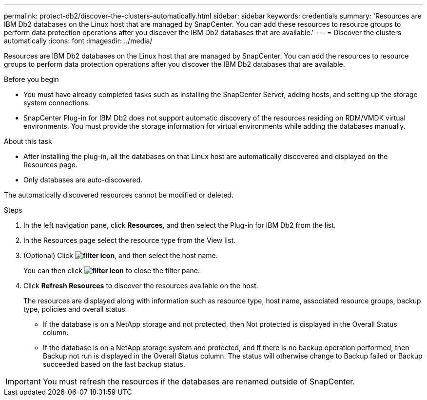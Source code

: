 ---
permalink: protect-db2/discover-the-clusters-automatically.html
sidebar: sidebar
keywords: credentials
summary: 'Resources are IBM Db2 databases on the Linux host that are managed by SnapCenter. You can add these resources to resource groups to perform data protection operations after you discover the IBM Db2 databases that are available.'
---
= Discover the clusters automatically
:icons: font
:imagesdir: ../media/

[.lead]
Resources are IBM Db2 databases on the Linux host that are managed by SnapCenter. You can add the resources to resource groups to perform data protection operations after you discover the IBM Db2 databases that are available.

.Before you begin

* You must have already completed tasks such as installing the SnapCenter Server, adding hosts, and setting up the storage system connections.
* SnapCenter Plug-in for IBM Db2 does not support automatic discovery of the resources residing on RDM/VMDK virtual environments. You must provide the storage information for virtual environments while adding the databases manually.

.About this task

* After installing the plug-in, all the databases on that Linux host are automatically discovered and displayed on the Resources page.
* Only databases are auto-discovered.

The automatically discovered resources cannot be modified or deleted.

.Steps

. In the left navigation pane, click *Resources*, and then select the Plug-in for IBM Db2 from the list.
. In the Resources page select the resource type from the View list.
. (Optional) Click *image:../media/filter_icon.png[filter icon]*, and then select the host name.
+
You can then click *image:../media/filter_icon.png[filter icon]* to close the filter pane.

. Click *Refresh Resources* to discover the resources available on the host.
+
The resources are displayed along with information such as resource type, host name, associated resource groups, backup type, policies and overall status.

* If the database is on a NetApp storage and not protected, then Not protected is displayed in the Overall Status column.
* If the database is on a NetApp storage system and protected, and if there is no backup operation performed, then Backup not run is displayed in the Overall Status column. The status will otherwise change to Backup failed or Backup succeeded based on the last backup status.

IMPORTANT: You must refresh the resources if the databases are renamed outside of SnapCenter.
//Included the above statement in 4.6 for BURT 1446035


